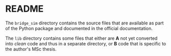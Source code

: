 * README

The =bridge_sim= directory contains the source files that are available as part of the Python package and documented in the official documentation.

The =lib= directory contains some files that either are *A* not yet converted into /clean/ code and thus in a separate directory, or *B* code that is specific to the author's MSc thesis.
